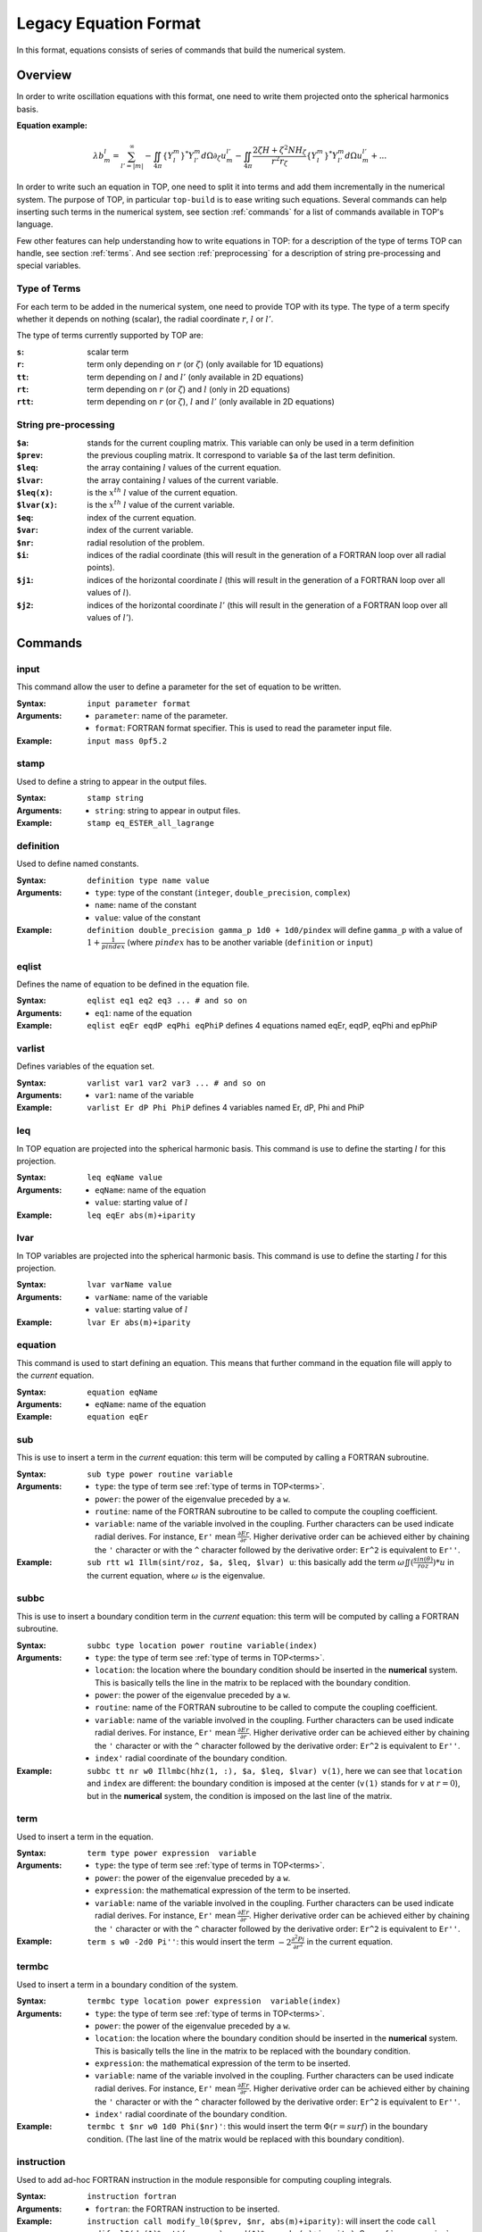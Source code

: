 ######################
Legacy Equation Format
######################

In this format, equations consists of series of commands that build the
numerical system.

Overview
========

In order to write oscillation equations with this format, one need to write them
projected onto the spherical harmonics basis.

:Equation example:

.. math::

    \lambda b_m^l = \sum_{l'=|m|}^{\infty}
    - \iint_{4\pi} \{Y_l^m\}^*Y_{l'}^m d\Omega \partial_\zeta u_m^{l'}
    - \iint_{4\pi} \frac{2 \zeta H + \zeta^2 N H_\zeta}{r^2 r_\zeta} \{Y_l^m\}^*Y_{l'}^m d\Omega u_m^{l'}
    + ...

In order to write such an equation in TOP, one need to split it into terms and
add them incrementally in the numerical system. The purpose of TOP, in
particular ``top-build`` is to ease writing such equations.
Several commands can help inserting such terms in the numerical system, see
section :ref:`commands` for a list of commands available in TOP's language.

Few other features can help understanding how to write equations in TOP: for a
description of the type of terms TOP can handle, see section :ref:`terms`. And
see section :ref:`preprocessing` for a description of string pre-processing and
special variables.

.. _terms:

Type of Terms
-------------

For each term to be added in the numerical system, one need to provide TOP with
its type. The type of a term specify whether it depends on nothing (scalar), the
radial coordinate :math:`r`, :math:`l` or :math:`l'`.

The type of terms currently supported by TOP are:

:``s``: scalar term
:``r``: term only depending on :math:`r` (or :math:`\zeta`) (only available for
        1D equations)
:``tt``: term depending on :math:`l` and :math:`l'` (only available in 2D
         equations)
:``rt``: term depending on :math:`r` (or :math:`\zeta`) and :math:`l` (only in
         2D equations)
:``rtt``: term depending on :math:`r` (or :math:`\zeta`), :math:`l` and
          :math:`l'` (only available in 2D equations)

.. _preprocessing:

String pre-processing 
---------------------

:``$a``:
    stands for the current coupling matrix. This variable can only be used in a
    term definition

:``$prev``:
    the previous coupling matrix. It correspond to variable ``$a`` of the last
    term definition.

:``$leq``:
    the array containing :math:`l` values of the current equation.

:``$lvar``:
    the array containing :math:`l` values of the current variable.

:``$leq(x)``:
    is the :math:`x^{th}` :math:`l` value of the current equation.

:``$lvar(x)``:
    is the :math:`x^{th}` :math:`l` value of the current variable.

:``$eq``:
    index of the current equation.

:``$var``:
    index of the current variable.

:``$nr``:
    radial resolution of the problem.

:``$i``:
    indices of the radial coordinate (this will result in the generation of a
    FORTRAN loop over all radial points).

:``$j1``:
    indices of the horizontal coordinate :math:`l` (this will result in the
    generation of a FORTRAN loop over all values of :math:`l`).

:``$j2``:
    indices of the horizontal coordinate :math:`l'` (this will result in the
    generation of a FORTRAN loop over all values of :math:`l'`).

.. _commands:

Commands
========

input
-----
This command allow the user to define a parameter for the set of equation to be
written.

:Syntax:
    ``input parameter format``
:Arguments:
    - ``parameter``: name of the parameter.
    - ``format``: FORTRAN format specifier. This is used to read the
      parameter input file.
:Example:
    ``input mass 0pf5.2``

stamp
-----
Used to define a string to appear in the output files.

:Syntax:
    ``stamp string``
:Arguments:
    - ``string``: string to appear in output files.
:Example:
    ``stamp eq_ESTER_all_lagrange``

definition
----------
Used to define named constants.

:Syntax:
    ``definition type name value``
:Arguments:
    - ``type``: type of the constant (``integer``, ``double_precision``,
      ``complex``)
    - ``name``: name of the constant
    - ``value``: value of the constant
:Example:
    ``definition double_precision gamma_p 1d0 + 1d0/pindex``
    will define ``gamma_p`` with a value of :math:`1+\frac{1}{pindex}`
    (where :math:`pindex` has to be another variable (``definition`` or
    ``input``) 

eqlist
------
Defines the name of equation to be defined in the equation file.

:Syntax:
    ``eqlist eq1 eq2 eq3 ... # and so on``
:Arguments:
    - ``eq1``: name of the equation
:Example:
    ``eqlist eqEr eqdP eqPhi eqPhiP``
    defines 4 equations named eqEr, eqdP, eqPhi and epPhiP

varlist
-------
Defines variables of the equation set.

:Syntax:
    ``varlist var1 var2 var3 ... # and so on``
:Arguments:
    - ``var1``: name of the variable
:Example:
    ``varlist Er dP Phi PhiP``
    defines 4 variables named Er, dP, Phi and PhiP

leq
---
In TOP equation are projected into the spherical harmonic basis. This command is
use to define the starting :math:`l` for this projection.

:Syntax:
    ``leq eqName value``
:Arguments:
    - ``eqName``: name of the equation
    - ``value``: starting value of :math:`l`
:Example:
    ``leq eqEr abs(m)+iparity``

lvar
----
In TOP variables are projected into the spherical harmonic basis. This command is
use to define the starting :math:`l` for this projection.

:Syntax:
    ``lvar varName value``
:Arguments:
    - ``varName``: name of the variable
    - ``value``: starting value of :math:`l`
:Example:
    ``lvar Er abs(m)+iparity``

equation
--------
This command is used to start defining an equation. This means that further
command in the equation file will apply to the *current* equation.

:Syntax:
    ``equation eqName``
:Arguments:
    - ``eqName``: name of the equation
:Example:
    ``equation eqEr``

sub
---
This is use to insert a term in the *current* equation: this term will be
computed by calling a FORTRAN subroutine.

:Syntax:
    ``sub type power routine variable``
:Arguments:
    - ``type``: the type of term see :ref:`type of terms in TOP<terms>`.
    - ``power``: the power of the eigenvalue preceded by a ``w``.
    - ``routine``: name of the FORTRAN subroutine to be called to compute the
      coupling coefficient.
    - ``variable``: name of the variable involved in the coupling. Further
      characters can be used indicate radial derives. For instance,
      ``Er'`` mean :math:`\frac{\partial Er}{\partial r}`. Higher derivative
      order can be achieved either by chaining the ``'`` character or with the
      ``^`` character followed by the derivative order: ``Er^2`` is equivalent
      to ``Er''``.
:Example:
    ``sub rtt w1 Illm(sint/roz, $a, $leq, $lvar) u``: this basically add the
    term :math:`\omega \iint(\frac{sin(\theta)}{roz}) * u` in the current
    equation, where :math:`\omega` is the eigenvalue.

subbc
-----
This is use to insert a boundary condition term in the *current* equation: this
term will be computed by calling a FORTRAN subroutine.

:Syntax:
    ``subbc type location power routine variable(index)``
:Arguments:
    - ``type``: the type of term see :ref:`type of terms in TOP<terms>`.
    - ``location``: the location where the boundary condition should be inserted
      in the **numerical** system. This is basically tells the line in the
      matrix to be replaced with the boundary condition.
    - ``power``: the power of the eigenvalue preceded by a ``w``.
    - ``routine``: name of the FORTRAN subroutine to be called to compute the
      coupling coefficient.
    - ``variable``: name of the variable involved in the coupling. Further
      characters can be used indicate radial derives. For instance,
      ``Er'`` mean :math:`\frac{\partial Er}{\partial r}`. Higher derivative
      order can be achieved either by chaining the ``'`` character or with the
      ``^`` character followed by the derivative order: ``Er^2`` is equivalent
      to ``Er''``.
    - ``index'`` radial coordinate of the boundary condition.
:Example:
    ``subbc tt nr w0 Illmbc(hhz(1, :), $a, $leq, $lvar) v(1)``, here we can see
    that ``location`` and ``index`` are different: the boundary condition is
    imposed at the center (``v(1)`` stands for :math:`v` at :math:`r=0`), but in
    the **numerical** system, the condition is imposed on the last line of the
    matrix.

term
----
Used to insert a term in the equation.

:Syntax:
    ``term type power expression  variable``
:Arguments:
    - ``type``: the type of term see :ref:`type of terms in TOP<terms>`.
    - ``power``: the power of the eigenvalue preceded by a ``w``.
    - ``expression``: the mathematical expression of the term to be inserted.
    - ``variable``: name of the variable involved in the coupling. Further
      characters can be used indicate radial derives. For instance,
      ``Er'`` mean :math:`\frac{\partial Er}{\partial r}`. Higher derivative
      order can be achieved either by chaining the ``'`` character or with the
      ``^`` character followed by the derivative order: ``Er^2`` is equivalent
      to ``Er''``.
:Example:
    ``term s w0 -2d0 Pi''``: this would insert the term
    :math:`-2\frac{\partial^2 Pi}{\partial r^2}` in the current equation.

termbc
------
Used to insert a term in a boundary condition of the system.

:Syntax:
    ``termbc type location power expression  variable(index)``
:Arguments:
    - ``type``: the type of term see :ref:`type of terms in TOP<terms>`.
    - ``power``: the power of the eigenvalue preceded by a ``w``.
    - ``location``: the location where the boundary condition should be inserted
      in the **numerical** system. This is basically tells the line in the
      matrix to be replaced with the boundary condition.
    - ``expression``: the mathematical expression of the term to be inserted.
    - ``variable``: name of the variable involved in the coupling. Further
      characters can be used indicate radial derives. For instance,
      ``Er'`` mean :math:`\frac{\partial Er}{\partial r}`. Higher derivative
      order can be achieved either by chaining the ``'`` character or with the
      ``^`` character followed by the derivative order: ``Er^2`` is equivalent
      to ``Er''``.
    - ``index'`` radial coordinate of the boundary condition.
:Example:
    ``termbc t $nr w0 1d0 Phi($nr)'``: this would insert the term
    :math:`\Phi(r=surf)` in the boundary condition. (The last line of the
    matrix would be replaced with this boundary condition).

instruction
-----------
Used to add ad-hoc FORTRAN instruction in the module responsible for computing
coupling integrals.

:Syntax:
    ``instruction fortran``
:Arguments:
    - ``fortran``: the FORTRAN instruction to be inserted.
:Example:
    ``instruction call modify_l0($prev, $nr, abs(m)+iparity)``: will insert the
    code ``call modify_l0(dm(1)%artt(:, :, :), grd(1)%nr, abs(m)+iparity)``.
    See :ref:`preprocessing`.
